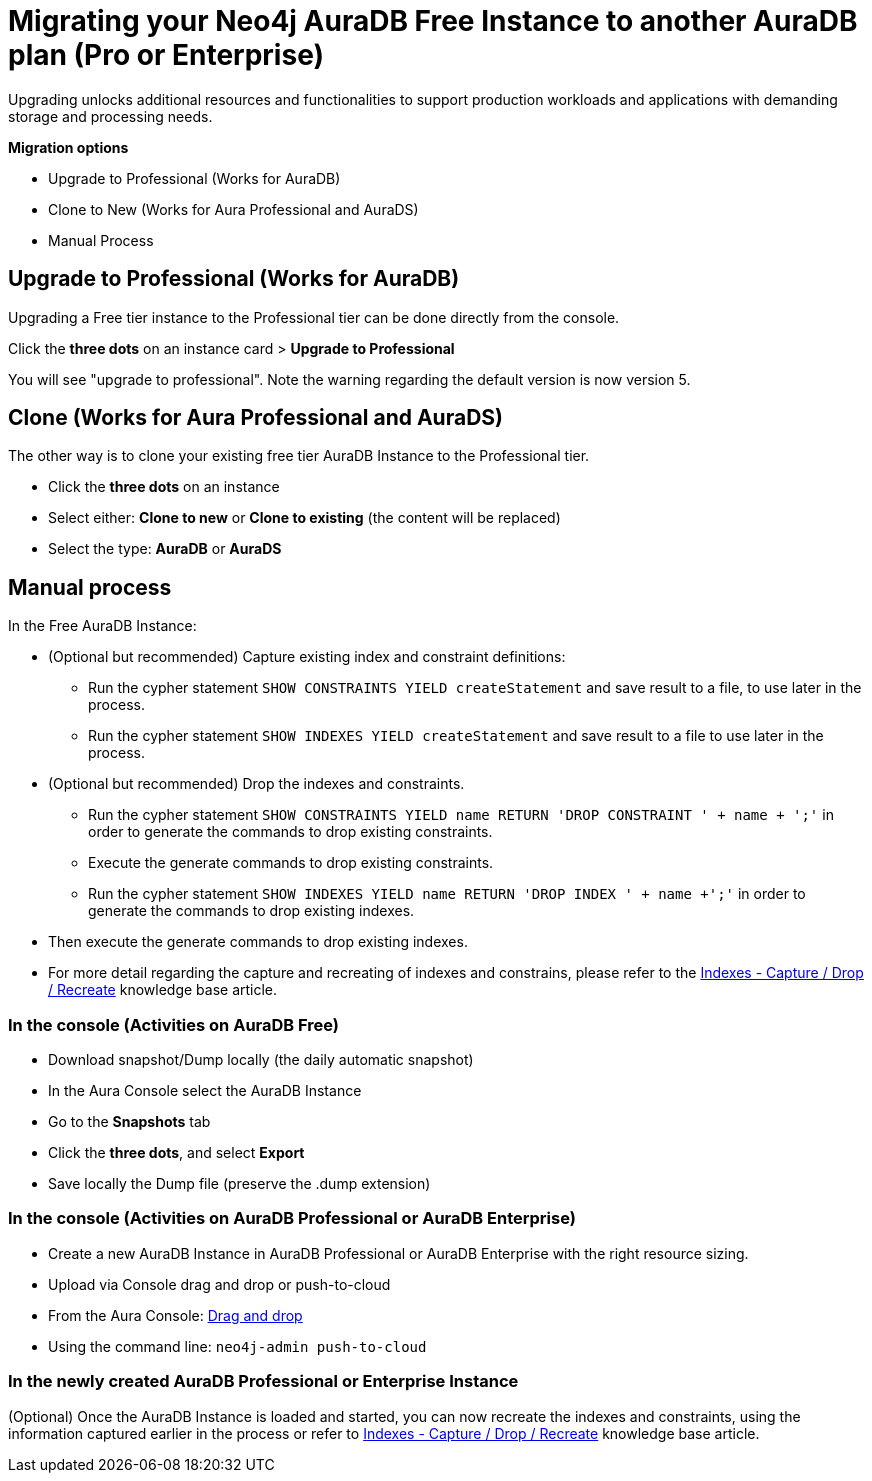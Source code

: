 = Migrating your Neo4j AuraDB Free Instance to another AuraDB plan (Pro or Enterprise)
:description: This section describes migrating your Neo4j AuraDB Free Instance to another AuraDB tier (Pro or Enterprise)

Upgrading unlocks additional resources and functionalities to support production workloads and applications with demanding storage and processing needs.

*Migration options*

* Upgrade to Professional (Works for AuraDB)
* Clone to New (Works for Aura Professional and AuraDS) 
* Manual Process

== Upgrade to Professional (Works for AuraDB)

Upgrading a Free tier instance to the Professional tier can be done directly from the console.

Click the *three dots* on an instance card > *Upgrade to Professional*

You will see "upgrade to professional". Note the warning regarding the default version is now version 5.

== Clone (Works for Aura Professional and AuraDS)

The other way is to clone your existing free tier AuraDB Instance to the Professional tier. 

* Click the *three dots* on an instance 
* Select either: *Clone to new* or *Clone to existing* (the content will be replaced)
* Select the type: *AuraDB* or *AuraDS*

== Manual process

In the Free AuraDB Instance:

* (Optional but recommended) Capture existing index and constraint definitions:
** Run the cypher statement `SHOW CONSTRAINTS YIELD createStatement` and save result to a file, to use later in the process.
** Run the cypher statement `SHOW INDEXES YIELD createStatement` and save result to a file to use later in the process.

* (Optional but recommended) Drop the indexes and constraints.
** Run the cypher statement `SHOW CONSTRAINTS YIELD name RETURN 'DROP CONSTRAINT ' + name + ';'` in order to generate the commands to drop existing constraints. 
** Execute the generate commands to drop existing constraints.
** Run the cypher statement `SHOW INDEXES YIELD name RETURN 'DROP INDEX ' + name +';'` in order to generate the commands to drop existing indexes. 
* Then execute the generate commands to drop existing indexes.
* For more detail regarding the capture and recreating of indexes and constrains, please refer to the link:https://support.neo4j.com/s/article/4416090515219-Indexes-Capture-Drop-Recreate-existing[Indexes - Capture / Drop / Recreate] knowledge base article.

=== In the console (Activities on AuraDB Free)

* Download snapshot/Dump locally (the daily automatic snapshot)
* In the Aura Console select the AuraDB Instance
* Go to the *Snapshots* tab
* Click the *three dots*, and select *Export*
* Save locally the Dump file (preserve the .dump extension)

=== In the console (Activities on AuraDB Professional or AuraDB Enterprise)

* Create a new AuraDB Instance in AuraDB Professional or AuraDB Enterprise with the right resource sizing.
* Upload via Console drag and drop or push-to-cloud
* From the Aura Console: link:https://neo4j.com/docs/aura/auradb/importing/importing-data/#_import_database[Drag and drop]
* Using the command line: `neo4j-admin push-to-cloud`

=== In the newly created AuraDB Professional or Enterprise Instance

(Optional) Once the AuraDB Instance is loaded and started, you can now recreate the indexes and constraints, using the information captured earlier in the process or refer to link:https://support.neo4j.com/s/article/4416090515219-Indexes-Capture-Drop-Recreate-existing[Indexes - Capture / Drop / Recreate] knowledge base article.


